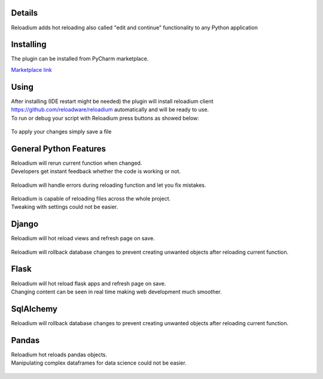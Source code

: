 

.. raw:: html

    <p align="center">
        <img src="media/logo.svg" width="400px" alt="Logo">
    </p>
    <h4 align="center"> The missing element of Python - Advanced Hot Reloading </h4>

.. class:: center


.. raw:: html

    <p align="center">
        <img src="media/example.gif" width="715px" alt="Example">
    </p>





Details
#######

| Reloadium adds hot reloading also called "edit and continue" functionality to any Python application


Installing
##########

The plugin can be installed from PyCharm marketplace.


.. raw:: html

    <iframe frameborder="none" width="245px" height="48px" src="https://plugins.jetbrains.com/embeddable/install/18509"></iframe>


| `Marketplace link <https://plugins.jetbrains.com/plugin/18509-reloadium>`_


.. figure:: media/plugin_install.png
    :width: 600
    :alt: Installing


Using
#####

| After installing (IDE restart might be needed) the plugin will install 
	reloadium client https://github.com/reloadware/reloadium automatically and will be ready to use. 
| To run or debug your script with Reloadium press buttons as showed below:

.. figure:: media/reloadium_buttons.png
    :width: 400
    :alt: Buttons

| To apply your changes simply save a file


General Python Features
#######################

| Reloadium will rerun current function when changed.
| Developers get instant feedback whether the code is working or not.

.. figure:: media/frame_reloading.gif
    :width: 700
    :alt: Frame Reloading


| Reloadium will handle errors during reloading function and let you fix mistakes.

.. figure:: media/fixing_errors.gif
    :width: 700
    :alt: Frame Reloading


| Reloadium is capable of reloading files across the whole project.
| Tweaking with settings could not be easier.

.. figure:: media/multi_file_reloading.gif
    :width: 700
    :alt: Frame Reloading


Django
######

| Reloadium will hot reload views and refresh page on save.

.. figure:: media/django_page_refreshing.gif
    :width: 700
    :alt: Page Refreshing


| Reloadium will rollback database changes to prevent creating unwanted objects after reloading current function.

.. figure:: media/django_rolling_back.gif
    :width: 700
    :alt: Rolling back db


Flask
#####

| Reloadium will hot reload flask apps and refresh page on save.
| Changing content can be seen in real time making web development much smoother.

.. figure:: media/flask.gif
    :width: 700
    :alt: Flask



SqlAlchemy
##########

| Reloadium will rollback database changes to prevent creating unwanted objects after reloading current function.

.. figure:: media/sqlalchemy.gif
    :width: 700
    :alt: SqlAlchemy


Pandas
##########

| Reloadium hot reloads pandas objects.
| Manipulating complex dataframes for data science could not be easier.

.. figure:: media/pandas.gif
    :width: 700
    :alt: Pandas